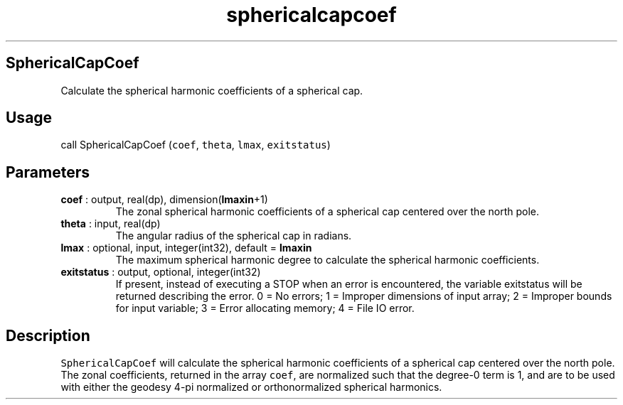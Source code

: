 .\" Automatically generated by Pandoc 2.14.1
.\"
.TH "sphericalcapcoef" "1" "2021-01-26" "Fortran 95" "SHTOOLS 4.9"
.hy
.SH SphericalCapCoef
.PP
Calculate the spherical harmonic coefficients of a spherical cap.
.SH Usage
.PP
call SphericalCapCoef (\f[C]coef\f[R], \f[C]theta\f[R], \f[C]lmax\f[R],
\f[C]exitstatus\f[R])
.SH Parameters
.TP
\f[B]\f[CB]coef\f[B]\f[R] : output, real(dp), dimension(\f[B]\f[CB]lmaxin\f[B]\f[R]+1)
The zonal spherical harmonic coefficients of a spherical cap centered
over the north pole.
.TP
\f[B]\f[CB]theta\f[B]\f[R] : input, real(dp)
The angular radius of the spherical cap in radians.
.TP
\f[B]\f[CB]lmax\f[B]\f[R] : optional, input, integer(int32), default = \f[B]\f[CB]lmaxin\f[B]\f[R]
The maximum spherical harmonic degree to calculate the spherical
harmonic coefficients.
.TP
\f[B]\f[CB]exitstatus\f[B]\f[R] : output, optional, integer(int32)
If present, instead of executing a STOP when an error is encountered,
the variable exitstatus will be returned describing the error.
0 = No errors; 1 = Improper dimensions of input array; 2 = Improper
bounds for input variable; 3 = Error allocating memory; 4 = File IO
error.
.SH Description
.PP
\f[C]SphericalCapCoef\f[R] will calculate the spherical harmonic
coefficients of a spherical cap centered over the north pole.
The zonal coefficients, returned in the array \f[C]coef\f[R], are
normalized such that the degree-0 term is 1, and are to be used with
either the geodesy 4-pi normalized or orthonormalized spherical
harmonics.
